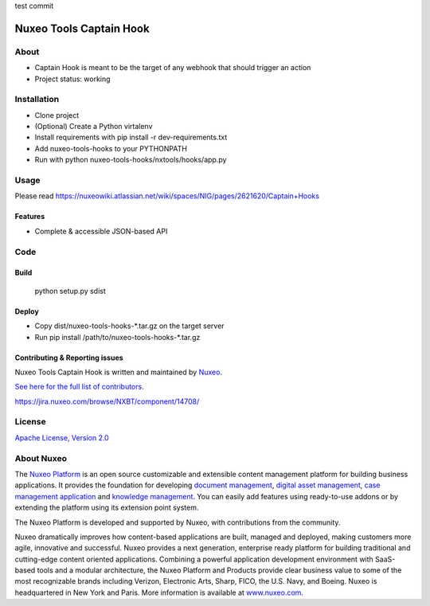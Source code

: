 test commit

========================
Nuxeo Tools Captain Hook
========================

.. image:: https://qa.nuxeo.org/jenkins/buildStatus/icon?job=/Misc/nuxeo-tools-hooks-branches/master
         :target: https://qa.nuxeo.org/jenkins/job/Misc/job/nuxeo-tools-hooks-branches/job/master/

About
=====

* Captain Hook is meant to be the target of any webhook that should trigger an action
* Project status: working

Installation
============

- Clone project
- (Optional) Create a Python virtalenv
- Install requirements with pip install -r dev-requirements.txt
- Add nuxeo-tools-hooks to your PYTHONPATH
- Run with python nuxeo-tools-hooks/nxtools/hooks/app.py

Usage
=====

Please read https://nuxeowiki.atlassian.net/wiki/spaces/NIG/pages/2621620/Captain+Hooks

********
Features
********

- Complete & accessible JSON-based API

Code
====

*****
Build
*****

    python setup.py sdist

******
Deploy
******


- Copy dist/nuxeo-tools-hooks-\*.tar.gz on the target server
- Run pip install /path/to/nuxeo-tools-hooks-\*.tar.gz

*******************************
Contributing & Reporting issues
*******************************

Nuxeo Tools Captain Hook is written and maintained by `Nuxeo <contact@nuxeo.com>`_.

`See here for the full list of contributors <https://github.com/nuxeo/nuxeo-tools-hooks/graphs/contributors>`_.

https://jira.nuxeo.com/browse/NXBT/component/14708/

License
=======

`Apache License, Version 2.0 <http://www.apache.org/licenses/LICENSE-2.0.html>`_

About Nuxeo
===========

The `Nuxeo Platform <http://www.nuxeo.com/products/content-management-platform/>`_ is an open source customizable and extensible content management platform for building business applications. It provides the foundation for developing `document management <http://www.nuxeo.com/solutions/document-management/>`_, `digital asset management <http://www.nuxeo.com/solutions/digital-asset-management/>`_, `case management application <http://www.nuxeo.com/solutions/case-management/>`_ and `knowledge management  <http://www.nuxeo.com/solutions/advanced-knowledge-base/>`_. You can easily add features using ready-to-use addons or by extending the platform using its extension point system.

The Nuxeo Platform is developed and supported by Nuxeo, with contributions from the community.

Nuxeo dramatically improves how content-based applications are built, managed and deployed, making customers more agile, innovative and successful. Nuxeo provides a next generation, enterprise ready platform for building traditional and cutting-edge content oriented applications. Combining a powerful application development environment with
SaaS-based tools and a modular architecture, the Nuxeo Platform and Products provide clear business value to some of the most recognizable brands including Verizon, Electronic Arts, Sharp, FICO, the U.S. Navy, and Boeing. Nuxeo is headquartered in New York and Paris.
More information is available at `www.nuxeo.com <http://www.nuxeo.com>`_.
